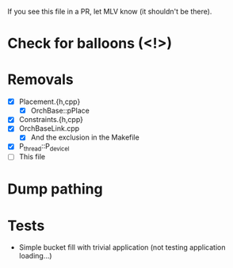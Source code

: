 If you see this file in a PR, let MLV know (it shouldn't be there).

* Check for balloons (<!>)
* Removals
  - [X] Placement.{h,cpp}
    - [X] OrchBase::pPlace
  - [X] Constraints.{h,cpp}
  - [X] OrchBaseLink.cpp
    - [X] And the exclusion in the Makefile
  - [X] P_thread::P_devicel
  - [ ] This file
* Dump pathing
* Tests
  - Simple bucket fill with trivial application (not testing application
    loading...)
